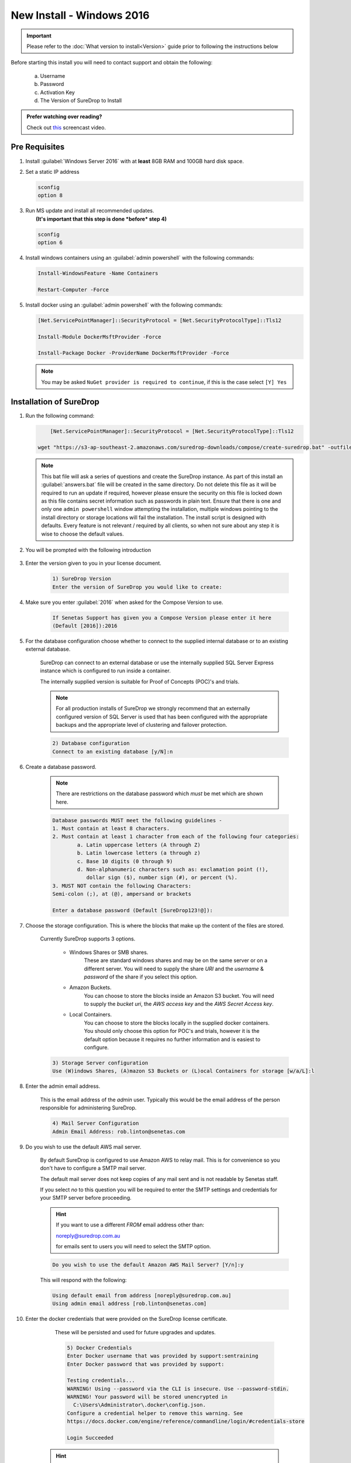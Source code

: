 New Install - Windows 2016
==========================

.. Important::

   Please refer to the :doc:`What version to install<Version>` guide prior to 
   following the instructions below

Before starting this install you will need to contact support and obtain
the following:

   a) Username
   b) Password
   c) Activation Key
   d) The Version of SureDrop to Install

.. admonition:: Prefer watching over reading?

   Check out `this <https://youtu.be/GTRl6cFH9jQ>`_ screencast video.
   
   .. raw:: html
   
       <div style="text-align: center; margin-bottom: 2em;">
       <iframe width="100%" height="350" src="https://www.youtube.com/embed/GTRl6cFH9jQ?rel=0" frameborder="0" allow="autoplay; encrypted-media" allowfullscreen></iframe>
       </div>

Pre Requisites
--------------

#. Install :guilabel:`Windows Server 2016` with at **least** 8GB RAM and 100GB
   hard disk space.


#. Set a static IP address

   .. code:: sh

      sconfig
      option 8


#. | Run MS update and install all recommended updates.
   |  **(It's important that this step is done *before* step 4)**

   .. code:: sh

      sconfig
      option 6


#. Install windows containers using an :guilabel:`admin powershell` with the
   following commands:

   .. code:: sh

      Install-WindowsFeature -Name Containers

      Restart-Computer -Force  


#. Install docker using an :guilabel:`admin powershell` with the following
   commands:

   .. code:: sh

      [Net.ServicePointManager]::SecurityProtocol = [Net.SecurityProtocolType]::Tls12

      Install-Module DockerMsftProvider -Force

      Install-Package Docker -ProviderName DockerMsftProvider -Force

   .. Note::

      You may be asked ``NuGet provider is required to continue``, if
      this is the case select ``[Y] Yes``




Installation of SureDrop
------------------------

#. Run the following command:

   .. code:: sh

   	  [Net.ServicePointManager]::SecurityProtocol = [Net.SecurityProtocolType]::Tls12

      wget "https://s3-ap-southeast-2.amazonaws.com/suredrop-downloads/compose/create-suredrop.bat" -outfile "create-suredrop.bat";./create-suredrop.bat

   .. Note::
   
      This bat file will ask a series of questions and create the
      SureDrop instance. As part of this install an :guilabel:`answers.bat`
      file will be created in the same directory. Do not delete this
      file as it will be required to run an update if required, however
      please ensure the security on this file is locked down as this
      file contains secret information such as passwords in plain text.
      Ensure that there is one and only one ``admin powershell``
      window attempting the installation, multiple windows pointing to
      the install directory or storage locations will fail the
      installation. The install script is designed with defaults. Every
      feature is not relevant / required by all clients, so when not
      sure about any step it is wise to choose the default values.


#. You will be prompted with the following introduction

	.. figure:: ../images/2.10.0/Screen-Shot-2020-06-16-at-1.03.50-pm.png

#. Enter the version given to you in your license document.

    .. code:: sh
    
     1) SureDrop Version
     Enter the version of SureDrop you would like to create: 
	

#. Make sure you enter :guilabel:`2016` when asked for the Compose Version to use.  

	.. code:: sh
    
		If Senetas Support has given you a Compose Version please enter it here
		(Default [2016]):2016
    
#. For the database configuration choose whether to connect to the supplied internal database or to an existing external database.

	SureDrop can connect to an external database or use the internally supplied SQL Server Express 
	instance which is configured to run inside a container.

	The internally supplied version is suitable for Proof of Concepts (POC)'s and trials.

	.. note::

		For all production installs of SureDrop we strongly recommend that an externally configured version 
		of SQL Server is used that has been configured with the appropriate backups and the appropriate level
		of clustering and failover protection.


	.. code:: sh

		2) Database configuration
		Connect to an existing database [y/N]:n

#. Create a database password. 

	.. note::
		There are restrictions on the database password which *must* be met which are shown here.

	.. code:: sh

		Database passwords MUST meet the following guidelines -
		1. Must contain at least 8 characters.
		2. Must contain at least 1 character from each of the following four categories:
   			a. Latin uppercase letters (A through Z)
   			b. Latin lowercase letters (a through z)
   			c. Base 10 digits (0 through 9)
   			d. Non-alphanumeric characters such as: exclamation point (!), 
			   dollar sign ($), number sign (#), or percent (%).
		3. MUST NOT contain the following Characters:
   		Semi-colon (;), at (@), ampersand or brackets

		Enter a database password (Default [SureDrop123!@]):

#. Choose the storage configuration. This is where the blocks that make up the content of the files are stored.

	Currently SureDrop supports 3 options.
	
		* Windows Shares or SMB shares.
			These are standard windows shares and may be on the same server or on a different server.
			You will need to supply the share *URI* and the *username* & *password* of the share if you select this option.
		* Amazon Buckets.
			You can choose to store the blocks inside an Amazon S3 bucket. 
			You will need to supply the *bucket uri*, the *AWS access key* and the *AWS Secret Access key*.
		* Local Containers.
			You can choose to store the blocks locally in the supplied docker containers.
			You should only choose this option for POC's and trials, however it is the default
			option because it requires no further information and is easiest to configure.

	.. code:: sh

		3) Storage Server configuration
		Use (W)indows Shares, (A)mazon S3 Buckets or (L)ocal Containers for storage [w/a/L]:l

#. Enter the admin email address.

	This is the email address of the *admin* user.
	Typically this would be the email address of the person responsible for administering SureDrop.

	.. code:: sh

		4) Mail Server Configuration
		Admin Email Address: rob.linton@senetas.com

#. Do you wish to use the default AWS mail server.

	By default SureDrop is configured to use Amazon AWS to relay mail. This is for convenience so you
	don't have to configure a SMTP mail server.

	The default mail server does not keep copies of any mail sent and is not readable by Senetas staff.

	If you select *no* to this question you will be required to enter the SMTP settings and credentials
	for your SMTP server before proceeding.

	.. hint::

		If you want to use a different *FROM* email address other than:
		
		noreply@suredrop.com.au

		for emails sent to users you will need to select the SMTP option.

		

	.. code:: sh

		Do you wish to use the default Amazon AWS Mail Server? [Y/n]:y

	This will respond with the following:

	.. code:: sh

		Using default email from address [noreply@suredrop.com.au]
		Using admin email address [rob.linton@senetas.com]

#. Enter the docker credentials that were provided on the SureDrop license certificate.
	
	These will be persisted and used for future upgrades and updates.

	.. code:: sh

		5) Docker Credentials
		Enter Docker username that was provided by support:sentraining
		Enter Docker password that was provided by support:

		Testing credentials...
		WARNING! Using --password via the CLI is insecure. Use --password-stdin.
		WARNING! Your password will be stored unencrypted in 
		  C:\Users\Administrator\.docker\config.json.
		Configure a credential helper to remove this warning. See
		https://docs.docker.com/engine/reference/commandline/login/#credentials-store

		Login Succeeded

    .. hint:: 

      If you wish to use a credential store for Docker, please refer to the following documentation:

      https://docs.docker.com/engine/reference/commandline/login/#credentials-store


#. If you want to configure a custom server certificate for HTTPS then you can do it here.

	By default an \*.xip.suredrop.com.au certificate is installed. For POC's and trials this is fine. 
	You may wish to use your own certificate for production installs.

	.. code:: sh

		6) Customer PKI
		Do you want to use a custom HTTPS server certificate for TLS [N/y]:n

#. You may want to configure a Syslog or Splunk server for logs. 

	By default SureDrop writes logs to an internal location within the container stack.
	You can retrieve these logs by running :guilabel:`create-suredrop.bat` again and selecting the :guilabel:`diagnostics` option.

	.. code:: sh

		7) Customer Logging and Audit
		Do you want to configure a Syslog server for error and Audit logs [N/y]:n
		Do you want to configure a Splunk server for error and Audit logs [N/y]:n

#. You will be presented with a summary of your answers at this point and asked if you would like to continue.

	.. code:: 

		answers.bat file, contents are:
		------------------------------------------------------------------
		set tag=2.10.0-latest
		set compose_version=2016
		set external_database=N
		set sa_password=SureDrop123!@
		set ConnectionString=Data Source=database-core;Initial Catalog=Core;User Id=sa;Password=SureDrop123!@
		set storage_primary_base=c:\shared
		set storage_primary_username=null
		set storage_primary_password="null"
		set storage_backup_base=c:\shared
		set storage_backup_username=null
		set storage_backup_password="null"
		set storage_primary_type=storage-server
		set storage_backup_type=storage-server
		set admin_email=rob.linton@senetas.com
		set emailFrom=noreply@suredrop.com.au
		set admin_email=rob.linton@senetas.com
		set docker_username=sentraining
		set docker_password=
		------------------------------------------------------------------

		The initial creation of the SureDrop Docker Stack can be time consuming
		and is broken into 4 stages...
		1] Download of the compose scripts
		2] Docker pull [this is the longest stage and can take up to an hour on slower connections]
		3] Docker stack deploy [takes about 6 minutes]
		4] Application of custom PKI [if applicable]

		If you don't proceed at the next step you will have the option to save your answers
		and run these steps at a later time.

		Proceed and create the SureDrop instance on this machine  [Y/n]:

	.. note::

		At this point, if you answered Y, the installation will proceed.

		Depending on your network bandwidth, this may take up to an hour.


#. Browse to the following url to complete the installation after the
   countdown has completed:

   .. code:: sh

      https://XXX-XXX-XXX-XXX.xip.suredrop.com.au

   For example if the IP address of this host is ``192.168.250.3``, then
   use the following:

   .. code:: sh

      https://192-168-250-3.xip.suredrop.com.au

   .. Warning::

      Please wait until the CPU and disk usage drops to normalcy.

#. If everything is successful then the previous step should have opened
   the login page in your browser with 3 empty fields, company name,
   user name, and password. 
   
   .. figure:: ../images/2.10.0/Screen-Shot-2020-06-16-at-4.15.39-pm.png
   

   
   
   
#. Enter **SureDrop** in the first input box
   (for Company Name) and press tab or click on the next input box. 
   
   .. note::
		The initial company name is SureDrop

   This will take you to the create company page which allows the user to
   configure certain critical parameters of the system. The Create
   Company button is intentionally disabled at this stage.


	.. Hint::

		You may need to wait a few seconds for the create company page to appear

	.. figure:: ../images/2.10.0/Screen-Shot-2020-06-16-at-5.02.50-pm.png


#. Once you've filled the Activation Token from your SureDrop license
   certificate in the last input box of this page, then the Create
   Company button will be enabled and you should click on it. Once the
   company is created, SureDrop will automatically redirect you to the
   login page to create your administrator account password and then
   login to the system.

	.. figure:: ../images/2.10.0/Screen-Shot-2020-06-16-at-5.05.41-pm.png


#. SureDrop should now be operational on your own compute
   infrastructure.

For any questions or if you have any issues following this document,
please email admin@suredrop.com.au.


Large File Support
------------------

This only applies to :guilabel:`Download as Zip`, uploading and downloading of
individual files of any size is already supported by the default
configuration of SureDrop

If you intend on downloading a large number of files using the
:guilabel:`Download as Zip` option the following will need to be taken into
consideration.

#. The disk space on the docker host must be large enough to cater for
   3x the size of the zip file. For example, to download a zip file of
   1GB, there must be at least 3GB of available disk space on the
   application server.


#. If the zip file will be greater than 10GB, then large volume support
   will need to be enabled within the docker sub-system.


#. To enable large volume support create a file called
   ``update_docker_reg.reg`` and copy and paste the following into it:

   .. code:: sh

      Windows Registry Editor Version 5.00

      [HKEY_LOCAL_MACHINE\SYSTEM\ControlSet001\Services\Docker]
      "Type"=dword:00000010
      "Start"=dword:00000002
      "ErrorControl"=dword:00000001
      "ImagePath"=hex(2):22,00,43,00,3a,00,5c,00,50,00,72,00,6f,00,67,00,72,00,61,00,\
      6d,00,20,00,46,00,69,00,6c,00,65,00,73,00,5c,00,44,00,6f,00,63,00,6b,00,65,\
      00,72,00,5c,00,64,00,6f,00,63,00,6b,00,65,00,72,00,64,00,2e,00,65,00,78,00,\
      65,00,22,00,20,00,2d,00,2d,00,72,00,75,00,6e,00,2d,00,73,00,65,00,72,00,76,\
      00,69,00,63,00,65,00,20,00,2d,00,2d,00,73,00,74,00,6f,00,72,00,61,00,67,00,\
      65,00,2d,00,6f,00,70,00,74,00,20,00,73,00,69,00,7a,00,65,00,3d,00,31,00,36,\
      00,30,00,30,00,30,00,47,00,00,00
      "ObjectName"="LocalSystem"


#. Then double click on the file to edit the registry on the windows
   host.


#. Click on :guilabel:`Yes` in the following prompt.

   .. figure:: ../images/2.10.0/prompt1.png
      :alt: First prompt


#. Click on :guilabel:`OK` in the following dialog.

   .. figure:: ../images/2.10.0/prompt2.png
      :alt: Second prompt


#. **Restart the docker host**

.. _upgrade:

Upgrading or diagnosing a SureDrop instance
-------------------------------------------

#. Log onto the Windows Server running the SureDrop Docker
   Containers


#. Run an :guilabel:`admin powershell` and CD to the location where you placed
   the compose files and re-run the ``create-suredrop.bat`` file

   .. code:: sh

      ./create-suredrop.bat

   .. code:: sh

		******************************
		SureDrop Configuration
		******************************
		1) Upgrade Version
		2) Upgrade PKI
		3) Upgrade Logging and Audit
		4) Diagnose
		5) Health check
		6) Add a Custom Root CA
		7) Restart Container Stack
		8) Start Container Stack
		9) Stop Container Stack
		10) Schedule Automatic Updates

		11) Exit

		Enter number to select an option:

#. Choose option 1 for upgrading SureDrop to a version of your choice.


#. Choose option 4 for running diagnostics on SureDrop. See :doc:`Diagnostics`
   for details.


#. Choose option 5 for running a health check on SureDrop. See :doc:`Health check`
   for details.


Migrating the Database
----------------------

Most larger installs will want to migrate the client database from the
SQL Server Express version running in the ``database-client`` docker
container on the host.

The port ``14331`` has been left open for this purpose. Use SQL Server
Manager Studio to connect to the client instance and migrate the
SureDrop client database to your own instance.

Once this has been done, use SQL Server Management Studio to
connect to the core database on port ``14330`` and update the table
``CoreConfigV2`` by setting the column ``sql_connection_string`` to the
new connection string for the relocated client database.
